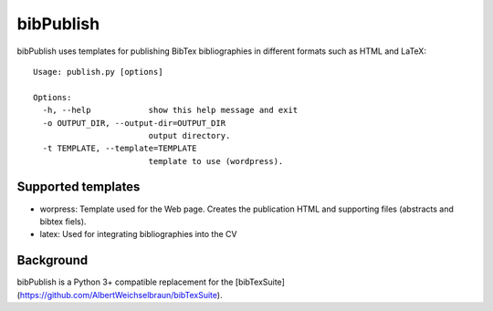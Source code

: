 bibPublish
==========
bibPublish uses templates for publishing BibTex bibliographies in different formats such as HTML and LaTeX::

  Usage: publish.py [options]
  
  Options:
    -h, --help            show this help message and exit
    -o OUTPUT_DIR, --output-dir=OUTPUT_DIR
                          output directory.
    -t TEMPLATE, --template=TEMPLATE
                          template to use (wordpress).

Supported templates
-------------------

- worpress: Template used for the Web page. Creates the publication HTML and supporting files (abstracts and bibtex fiels).
- latex: Used for integrating bibliographies into the CV


Background
----------
bibPublish is a Python 3+ compatible replacement for the [bibTexSuite](https://github.com/AlbertWeichselbraun/bibTexSuite).

